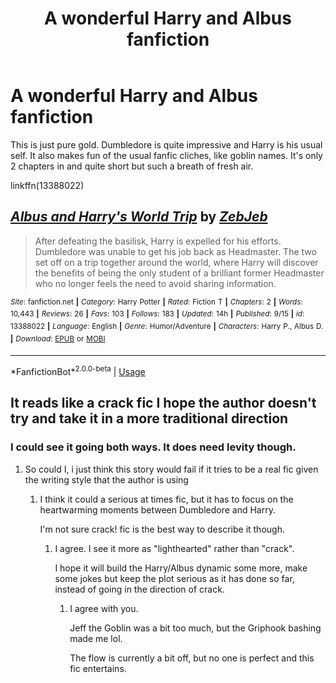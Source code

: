 #+TITLE: A wonderful Harry and Albus fanfiction

* A wonderful Harry and Albus fanfiction
:PROPERTIES:
:Author: muleGwent
:Score: 46
:DateUnix: 1569177743.0
:DateShort: 2019-Sep-22
:FlairText: Recommendation
:END:
This is just pure gold. Dumbledore is quite impressive and Harry is his usual self. It also makes fun of the usual fanfic cliches, like goblin names. It's only 2 chapters in and quite short but such a breath of fresh air.

linkffn(13388022)


** [[https://www.fanfiction.net/s/13388022/1/][*/Albus and Harry's World Trip/*]] by [[https://www.fanfiction.net/u/10283561/ZebJeb][/ZebJeb/]]

#+begin_quote
  After defeating the basilisk, Harry is expelled for his efforts. Dumbledore was unable to get his job back as Headmaster. The two set off on a trip together around the world, where Harry will discover the benefits of being the only student of a brilliant former Headmaster who no longer feels the need to avoid sharing information.
#+end_quote

^{/Site/:} ^{fanfiction.net} ^{*|*} ^{/Category/:} ^{Harry} ^{Potter} ^{*|*} ^{/Rated/:} ^{Fiction} ^{T} ^{*|*} ^{/Chapters/:} ^{2} ^{*|*} ^{/Words/:} ^{10,443} ^{*|*} ^{/Reviews/:} ^{26} ^{*|*} ^{/Favs/:} ^{103} ^{*|*} ^{/Follows/:} ^{183} ^{*|*} ^{/Updated/:} ^{14h} ^{*|*} ^{/Published/:} ^{9/15} ^{*|*} ^{/id/:} ^{13388022} ^{*|*} ^{/Language/:} ^{English} ^{*|*} ^{/Genre/:} ^{Humor/Adventure} ^{*|*} ^{/Characters/:} ^{Harry} ^{P.,} ^{Albus} ^{D.} ^{*|*} ^{/Download/:} ^{[[http://www.ff2ebook.com/old/ffn-bot/index.php?id=13388022&source=ff&filetype=epub][EPUB]]} ^{or} ^{[[http://www.ff2ebook.com/old/ffn-bot/index.php?id=13388022&source=ff&filetype=mobi][MOBI]]}

--------------

*FanfictionBot*^{2.0.0-beta} | [[https://github.com/tusing/reddit-ffn-bot/wiki/Usage][Usage]]
:PROPERTIES:
:Author: FanfictionBot
:Score: 13
:DateUnix: 1569177747.0
:DateShort: 2019-Sep-22
:END:


** It reads like a crack fic I hope the author doesn't try and take it in a more traditional direction
:PROPERTIES:
:Author: GravityMyGuy
:Score: 6
:DateUnix: 1569197274.0
:DateShort: 2019-Sep-23
:END:

*** I could see it going both ways. It does need levity though.
:PROPERTIES:
:Score: 6
:DateUnix: 1569198884.0
:DateShort: 2019-Sep-23
:END:

**** So could I, i just think this story would fail if it tries to be a real fic given the writing style that the author is using
:PROPERTIES:
:Author: GravityMyGuy
:Score: 5
:DateUnix: 1569198948.0
:DateShort: 2019-Sep-23
:END:

***** I think it could a serious at times fic, but it has to focus on the heartwarming moments between Dumbledore and Harry.

I'm not sure crack! fic is the best way to describe it though.
:PROPERTIES:
:Score: 6
:DateUnix: 1569199250.0
:DateShort: 2019-Sep-23
:END:

****** I agree. I see it more as "lighthearted" rather than "crack".

I hope it will build the Harry/Albus dynamic some more, make some jokes but keep the plot serious as it has done so far, instead of going in the direction of crack.
:PROPERTIES:
:Author: muleGwent
:Score: 7
:DateUnix: 1569248474.0
:DateShort: 2019-Sep-23
:END:

******* I agree with you.

Jeff the Goblin was a bit too much, but the Griphook bashing made me lol.

The flow is currently a bit off, but no one is perfect and this fic entertains.
:PROPERTIES:
:Score: 1
:DateUnix: 1569286800.0
:DateShort: 2019-Sep-24
:END:
